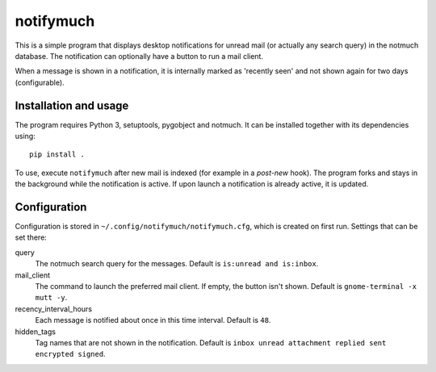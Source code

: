 notifymuch
==========

This is a simple program that displays desktop notifications for unread
mail (or actually any search query) in the notmuch database. The notification
can optionally have a button to run a mail client.

When a message is shown in a notification, it is internally marked as 'recently
seen' and not shown again for two days (configurable).


Installation and usage
----------------------

The program requires Python 3, setuptools, pygobject and notmuch.
It can be installed together with its dependencies using::

    pip install .

To use, execute ``notifymuch`` after new mail is indexed (for example in a
*post-new* hook). The program forks and stays in the background while the
notification is active. If upon launch a notification is already active, it
is updated.


Configuration
-------------

Configuration is stored in ``~/.config/notifymuch/notifymuch.cfg``,
which is created on first run. Settings that can be set there:

query
  The notmuch search query for the messages. Default is
  ``is:unread and is:inbox``.
  
mail_client
  The command to launch the preferred mail client. If empty, the button
  isn't shown. Default is ``gnome-terminal -x mutt -y``.

recency_interval_hours
  Each message is notified about once in this time interval. Default is ``48``.

hidden_tags
  Tag names that are not shown in the notification. Default is
  ``inbox unread attachment replied sent encrypted signed``.
